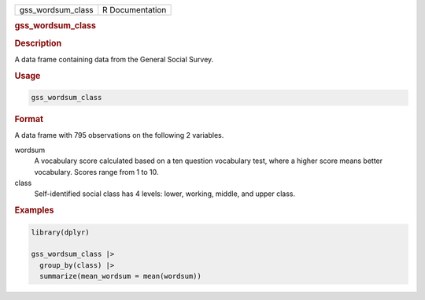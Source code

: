.. container::

   .. container::

      ================= ===============
      gss_wordsum_class R Documentation
      ================= ===============

      .. rubric:: gss_wordsum_class
         :name: gss_wordsum_class

      .. rubric:: Description
         :name: description

      A data frame containing data from the General Social Survey.

      .. rubric:: Usage
         :name: usage

      .. code:: R

         gss_wordsum_class

      .. rubric:: Format
         :name: format

      A data frame with 795 observations on the following 2 variables.

      wordsum
         A vocabulary score calculated based on a ten question
         vocabulary test, where a higher score means better vocabulary.
         Scores range from 1 to 10.

      class
         Self-identified social class has 4 levels: lower, working,
         middle, and upper class.

      .. rubric:: Examples
         :name: examples

      .. code:: R

         library(dplyr)

         gss_wordsum_class |>
           group_by(class) |>
           summarize(mean_wordsum = mean(wordsum))
